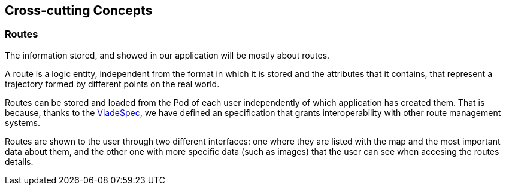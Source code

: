 [[section-concepts]]
== Cross-cutting Concepts

=== Routes

The information stored, and showed in our application will be mostly about routes.

A route is a logic entity, independent from the format in which it is stored and the attributes that it contains, that represent a trajectory formed by different points on the real world. 

Routes can be stored and loaded from the Pod of each user independently of which application has created them. That is because, thanks to the link:https://github.com/Arquisoft/viadeSpec[ViadeSpec], we have defined an specification that grants interoperability with other route management systems.

Routes are shown to the user through two different interfaces: one where they are listed with the map and the most important data about them, and the other one with more specific data (such as images) that the user can see when accesing the routes details.